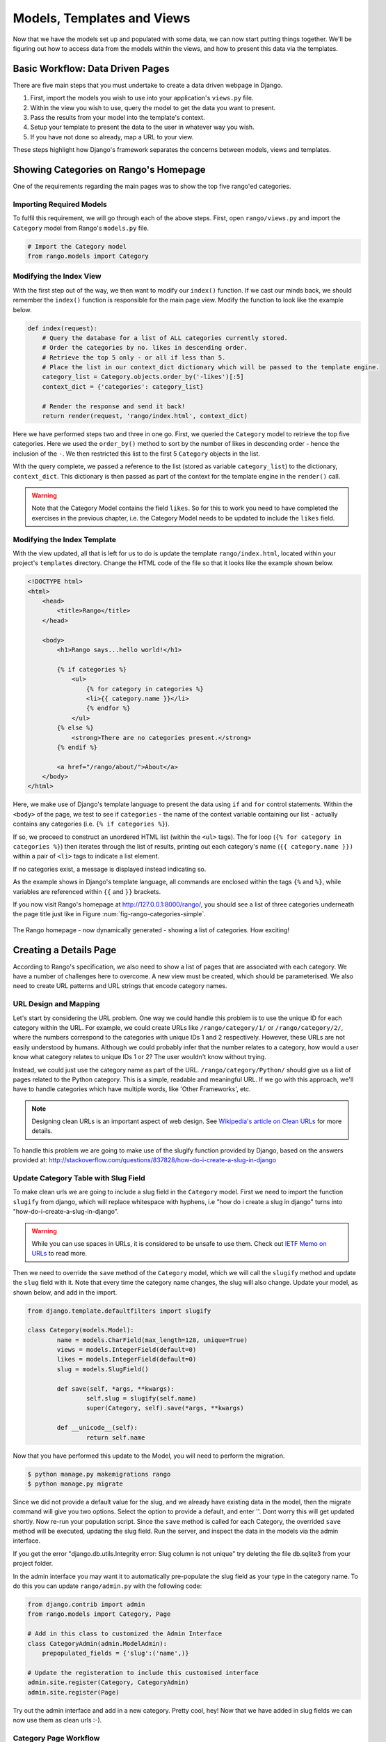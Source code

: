 .. _model-using-label:

Models, Templates and Views
===========================
Now that we have the models set up and populated with some data, we can now start putting things together. We'll be figuring out how to access data from the models within the views, and how to present this data via the templates.

Basic Workflow: Data Driven Pages
---------------------------------
There are five main steps that you must undertake to create a data driven webpage in Django.

#. First, import the models you wish to use into your application's ``views.py`` file.
#. Within the view you wish to use, query the model to get the data you want to present.
#. Pass the results from your model into the template's context.
#. Setup your template to present the data to the user in whatever way you wish.
#. If you have not done so already, map a URL to your view.

These steps highlight how Django's framework separates the concerns between models, views and templates.

Showing Categories on Rango's Homepage
--------------------------------------
One of the requirements regarding the main pages was to show the top five rango'ed categories.

Importing Required Models
.........................
To fulfil this requirement, we will go through each of the above steps. First, open ``rango/views.py`` and import the ``Category`` model from Rango's ``models.py`` file.

.. code-block:: python
	
	# Import the Category model
	from rango.models import Category

Modifying the Index View
........................
With the first step out of the way, we then want to modify our ``index()`` function. If we cast our minds back, we should remember the ``index()`` function is responsible for the main page view. Modify the function to look like the example below.

.. code-block:: python
	
	def index(request):
	    # Query the database for a list of ALL categories currently stored.
	    # Order the categories by no. likes in descending order.
	    # Retrieve the top 5 only - or all if less than 5.
	    # Place the list in our context_dict dictionary which will be passed to the template engine.
	    category_list = Category.objects.order_by('-likes')[:5]
	    context_dict = {'categories': category_list}
	    
	    # Render the response and send it back!
	    return render(request, 'rango/index.html', context_dict)

Here we have performed steps two and three in one go. First, we queried the ``Category`` model to retrieve the top five categories. Here we used the ``order_by()`` method to sort by the number of likes in descending order - hence the inclusion of the ``-``. We then restricted this list to the first 5 ``Category`` objects in the list.

With the query complete, we passed a reference to the list (stored as variable ``category_list``) to the dictionary, ``context_dict``. This dictionary is then passed as part of the context for the template engine in the ``render()`` call.

.. warning:: Note that the Category Model contains the field ``likes``. So for this to work you need to have completed the exercises in the previous chapter, i.e. the Category Model needs to be updated to include the ``likes`` field. 


Modifying the Index Template
............................
With the view updated, all that is left for us to do is update the template ``rango/index.html``, located within your project's ``templates`` directory. Change the HTML code of the file so that it looks like the example shown below.

.. code-block:: html
	
	<!DOCTYPE html>
	<html>
	    <head>
	        <title>Rango</title>
	    </head>
	
	    <body>
	        <h1>Rango says...hello world!</h1>
	
	        {% if categories %}
	            <ul>
	                {% for category in categories %}
	                <li>{{ category.name }}</li>
	                {% endfor %}
	            </ul>
	        {% else %}
	            <strong>There are no categories present.</strong>
	        {% endif %}
	        
	        <a href="/rango/about/">About</a>
	    </body>
	</html>

Here, we make use of Django's template language to present the data using ``if`` and ``for`` control statements. Within the ``<body>`` of the page, we test to see if ``categories`` - the name of the context variable containing our list - actually contains any categories (i.e. ``{% if categories %}``).

If so, we proceed to construct an unordered HTML list (within the ``<ul>`` tags). The for loop (``{% for category in categories %}``) then iterates through the list of results, printing out each category's name (``{{ category.name }})`` within a pair of ``<li>`` tags to indicate a list element.

If no categories exist, a message is displayed instead indicating so.

As the example shows in Django's template language, all commands are enclosed within the tags ``{%`` and ``%}``, while variables are referenced within ``{{`` and ``}}`` brackets. 

If you now visit Rango's homepage at http://127.0.0.1:8000/rango/, you should see a list of three categories underneath the page title just like in Figure :num:`fig-rango-categories-simple`. 

.. _fig-rango-categories-simple:

.. figure:: ../images/rango-categories-simple.png
	:figclass: align-center

	The Rango homepage - now dynamically generated - showing a list of categories. How exciting!


Creating a Details Page
-----------------------
According to Rango's specification, we also need to show a list of pages that are associated with each category.
We have a number of challenges here to overcome. A new view must be created, which should be parameterised. We also need to create URL patterns and URL strings that encode category names.

URL Design and Mapping
......................
Let's start by considering the URL problem. One way we could handle this problem is to use the unique ID for each category within the URL. For example, we could create URLs like ``/rango/category/1/`` or ``/rango/category/2/``, where the numbers correspond to the categories with unique IDs 1 and 2 respectively. However, these URLs are not easily understood by humans. Although we could probably infer that the number relates to a category, how would a user know what category relates to unique IDs 1 or 2? The user wouldn't know without trying. 

Instead, we could just use the category name as part of the URL. ``/rango/category/Python/`` should give us a list of pages related to the Python category. This is a simple, readable and meaningful URL. If we go with this approach, we'll have to handle categories which have multiple words, like 'Other Frameworks', etc.

.. note:: Designing clean URLs is an important aspect of web design. See `Wikipedia's article on Clean URLs <http://en.wikipedia.org/wiki/Clean_URL>`_ for more details.

To handle this problem we are going to make use of the slugify function provided by Django, based on the answers provided at: http://stackoverflow.com/questions/837828/how-do-i-create-a-slug-in-django


Update Category Table with Slug Field
.....................................
To make clean urls we are going to include a slug field in the ``Category`` model. First we need to import the function ``slugify`` from django, which will replace whitespace with hyphens, i.e "how do i create a slug in django" turns into "how-do-i-create-a-slug-in-django".

.. warning:: While you can use spaces in URLs, it is considered to be unsafe to use them. Check out `IETF Memo on URLs <http://www.ietf.org/rfc/rfc1738.txt>`_ to read more.

Then we need to override the ``save`` method of the ``Category`` model, which we will call the ``slugify`` method and update the ``slug`` field with it. Note that every time the category name changes, the slug will also change. Update your model, as shown below, and add in the import.

.. code-block:: python
	
	from django.template.defaultfilters import slugify

	class Category(models.Model):
		name = models.CharField(max_length=128, unique=True)
		views = models.IntegerField(default=0)
		likes = models.IntegerField(default=0)
		slug = models.SlugField()
		
		def save(self, *args, **kwargs):
			self.slug = slugify(self.name)
			super(Category, self).save(*args, **kwargs)

		def __unicode__(self):
			return self.name


Now that you have performed this update to the Model, you will need to perform the migration. 

.. code-block:: python

	$ python manage.py makemigrations rango
	$ python manage.py migrate
	
	
Since we did not provide a default value for the slug, and we already have existing data in the model, then the migrate command will give you two options. Select the option to provide a default, and enter ''. Dont worry this will get updated shortly. Now re-run your population script. Since the ``save`` method is called for each Category, the overrided ``save`` method will be executed, updating the slug field. Run the server, and inspect the data in the models via the admin interface.

If you get the error "django.db.utils.Integrity error: Slug column is not unique" try deleting the file db.sqlite3 from your project folder.

In the admin interface you may want it to automatically pre-populate the slug field as your type in the category name. To do this you can update ``rango/admin.py`` with the following code:


.. code-block:: python

	
	from django.contrib import admin
	from rango.models import Category, Page

	# Add in this class to customized the Admin Interface
	class CategoryAdmin(admin.ModelAdmin):
	    prepopulated_fields = {'slug':('name',)}

	# Update the registeration to include this customised interface
	admin.site.register(Category, CategoryAdmin)
	admin.site.register(Page)


Try out the admin interface and add in a new category. Pretty cool, hey! Now that we have added in slug fields we can now use them as clean urls :-).


Category Page Workflow
......................
With our URLs design chosen, let's get started. We'll undertake the following steps.

#. Import the Page model into ``rango/views.py``.
#. Create a new view in ``rango/views.py`` - called ``category`` - The ``category`` view will take an additional parameter, ``category_name_url`` which will stored the encoded category name. 
	* We will need some help functions to encode and decode the ``category_name_url``.
#. Create a new template, ``templates/rango/category.html``.
#. Update Rango's ``urlpatterns`` to map the new ``category`` view to a URL pattern in ``rango/urls.py``.

We'll also need to update the ``index()`` view and ``index.html`` template to provide links to the category page view.

Category View
.............
In ``rango/views.py``, we first need to import the ``Page`` model. This means we must add the following import statement at the top of the file.

.. code-block:: python
	
	from rango.models import Page

Next, we can add our new view, ``category()``.

.. code-block:: python
	
	def category(request, category_name_slug):
	    
	    # Create a context dictionary which we can pass to the template rendering engine.
	    context_dict = {}
	    
	    try:
	        # Can we find a category name slug with the given name?
	        # If we can't, the .get() method raises a DoesNotExist exception.
	        # So the .get() method returns one model instance or raises an exception.
	        category = Category.objects.get(slug=category_name_slug)
	        context_dict['category_name'] = category.name
	        
	        # Retrieve all of the associated pages.
	        # Note that filter returns >= 1 model instance.
	        pages = Page.objects.filter(category=category)
	        
	        # Adds our results list to the template context under name pages.
	        context_dict['pages'] = pages
	        # We also add the category object from the database to the context dictionary.
	        # We'll use this in the template to verify that the category exists.
	        context_dict['category'] = category
	    except Category.DoesNotExist:
	        # We get here if we didn't find the specified category.
	        # Don't do anything - the template displays the "no category" message for us.
	        pass
	    
	    # Go render the response and return it to the client.
	    return render(request, 'rango/category.html', context_dict)

Our new view follows the same basic steps as our ``index()`` view. We first define a context dictionary, then we attempt to extract the data from the models, and add in the relevant data to the context dictionary. We determine which category by using the value passed as parameter ``category_name_slug`` to the ``category()`` view function. If the category is found in the Category model, we can then pull out the associated Pages, and add this to the context dictionary, ``context_dict``. 


Category Template
.................
Now let's create our template for the new view.  In ``<workspace>/tango_with_django_project/templates/rango/`` directory, create ``category.html``. In the new file, add the following code.

.. code-block:: html
	
	<!DOCTYPE html>
	<html>
	    <head>
	        <title>Rango</title>
	    </head>
	
	    <body>
	        <h1>{{ category_name }}</h1>
	        {% if category %}
	            {% if pages %}
	            <ul>
	                {% for page in pages %}
	                <li><a href="{{ page.url }}">{{ page.title }}</a></li>
	                {% endfor %}
	            </ul>
	            {% else %}
	                <strong>No pages currently in category.</strong>
	            {% endif %}
	        {% else %}
	            The specified category {{ category_name }} does not exist!
	        {% endif %}
	    </body>
	</html>

The HTML code example again demonstrates how we utilise the data passed to the template via its context. We make use of the ``category_name`` variable and our ``category`` and ``pages`` objects. If ``category`` is not defined within our template context, the category was not found within the database, and a friendly error message is displayed stating this fact. If the opposite is true, we then proceed to check for ``pages``. If ``pages`` is undefined or contains no elements, we display a message stating there are no pages present. Otherwise, the pages within the category are presented in a HTML list. For each page in the ``pages`` list, we present their ``title`` and ``url`` attributes.

.. note:: The Django template conditional tag - ``{% if %}`` - is a really neat way of determining the existence of an object within the template's context. Try getting into the habit of performing these checks to reduce the scope for potential exceptions that could be raised within your code.
	
	Placing conditional checks in your templates - like ``{% if category %}`` in the example above - also makes sense semantically. The outcome of the conditional check directly affects the way in which the rendered page is presented to the user - and presentational aspects of your Django applications should be encapsulated within templates.

Parameterised URL Mapping
.........................
Now let's have a look at how we actually pass the value of the ``category_name_url`` parameter to the ``category()`` function. To do so, we need to modify Rango's ``urls.py`` file and update the ``urlpatterns`` tuple as follows.

.. code-block:: python
	
	urlpatterns = patterns('',
	    url(r'^$', views.index, name='index'),
	    url(r'^about/$', views.about, name='about'),
	    url(r'^category/(?P<category_name_slug>[\w\-]+)/$', views.category, name='category'),)  # New!

As you can see, we have added in a rather complex entry that will invoke ``view.category()`` when the regular expression ``r'^(?P<category_name_slug>\w+)/$'`` is matched. We set up our regular expression to look for any sequence of alphanumeric characters (e.g. a-z, A-Z, or 0-9) and the hyphen(-) before the trailing URL slash. This value is then passed to the view ``views.category()`` as parameter ``category_name_slug``, the only argument after the mandatory ``request`` argument.

.. note:: When you wish to parameterise URLs, it's important to ensure that your URL pattern matches the parameters that the corresponding view takes in. To elaborate further, let's take the example we added above. The pattern added was as follows.
	
	.. code-block:: python
		
		url(r'^category/(?P<category_name_slug>[\w\-]+)/$', views.category, name='category')
	
	We can from here deduce that the characters (both alphanumeric and underscores) between ``category/`` and the trailing ``/`` at the end of a matching URL are to be passed to method ``views.category()`` as named parameter ``category_name_slug``. For example, the URL ``category/python-books/`` would yield a ``category_name_slug`` of ``python-books``.
	
	As you should remember, all view functions defined as part of a Django project *must* take at least one parameter. This is typically called ``request`` - and provides access to information related to the given HTTP request made by the user. When parameterising URLs, you supply additional named parameters to the signature for the given view. Using the same example, our ``category`` view signature is altered such that it now looks like the following.
	
	.. code-block:: python
		
		def category(request, category_name_slug):
		    # ... code here ...
	
	It's not the position of the additional parameters that matters, it's the *name* that must match anything defined within the URL pattern. Note how ``category_name_slug`` defined in the URL pattern matches the ``category_name_slug`` parameter defined for our view. Using ``category_name_slug`` in our view will give ``python-books``, or whatever value was supplied as that part of the URL.

.. note:: Regular expressions may seem horrible and confusing at first, but there are tons of resources online to help you. `This cheat sheet <http://cheatography.com/davechild/cheat-sheets/regular-expressions/>`_ is an excellent resource for fixing regular expression problems.

Modifying the Index Template
.....................................
Our new view is set up and ready to go - but we need to do one more thing. Our index page template needs to be updated to provide users with a means to view the category pages that are listed. We can update the ``index.html`` template to now include a link to the category page via the slug.

.. code-block:: html
	
	<!DOCTYPE html>
	<html>
	    <head>
	        <title>Rango</title>
	    </head>

	    <body>
	        <h1>Rango says..hello world!</h1>

	        {% if categories %}
	            <ul>
	                {% for category in categories %}
	                <!-- Following line changed to add an HTML hyperlink -->
	                <li><a href="/rango/category/{{ category.slug }}">{{ category.name }}</a></li>
	                {% endfor %}
	            </ul>
	       {% else %}
	            <strong>There are no categories present.</strong>
	       {% endif %}

	    </body>
	</html>

Here we have updated each list element (``<li>``) adding a HTML hyperlink (``<a>``). The hyperlink has an ``href`` attribute, which we use to specify the target URL defined by ``{{ category.slug }}``. 

Demo
....
Let's try everything out now by visiting the Rango's homepage. You should see your homepage listing all the categories. The categories should now be clickable links. Clicking on ``Python`` should then take you to the ``Python`` detailed category view, as demonstrated in Figure :num:`fig-rango-links`. If you see a list of links like ``Official Python Tutorial``, then you've successfully set up the new view. Try navigating a category which doesn't exist, like ``/rango/category/computers``. You should see a message telling you that no pages exist in the category.

.. _fig-rango-links:

.. figure:: ../images/rango-links.png
	:figclass: align-center

	What your link structure should now look like. Starting with the Rango homepage, you are then presented with the category detail page. Clicking on a page link takes you to the linked website.

Exercises
---------
Reinforce what you've learnt in this chapter by trying out the following exercises.

* Modify the index page to also include the top 5 most viewed pages.

* Undertake the `part three of official Django tutorial <https://docs.djangoproject.com/en/1.7/intro/tutorial03/>`_ if you have not done so already to further what you've learnt here.

Hints
.....
To help you with the exercises above, the following hints may be of some use to you. Good luck!

* Update the population script to add some value to the views count for each page.


